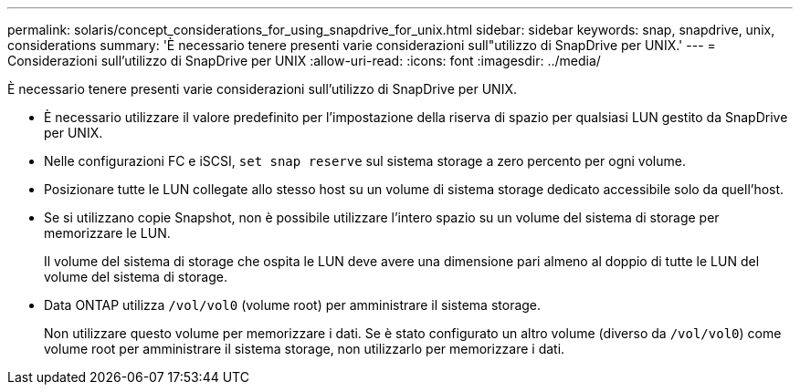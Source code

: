 ---
permalink: solaris/concept_considerations_for_using_snapdrive_for_unix.html 
sidebar: sidebar 
keywords: snap, snapdrive, unix, considerations 
summary: 'È necessario tenere presenti varie considerazioni sull"utilizzo di SnapDrive per UNIX.' 
---
= Considerazioni sull'utilizzo di SnapDrive per UNIX
:allow-uri-read: 
:icons: font
:imagesdir: ../media/


[role="lead"]
È necessario tenere presenti varie considerazioni sull'utilizzo di SnapDrive per UNIX.

* È necessario utilizzare il valore predefinito per l'impostazione della riserva di spazio per qualsiasi LUN gestito da SnapDrive per UNIX.
* Nelle configurazioni FC e iSCSI, `set snap reserve` sul sistema storage a zero percento per ogni volume.
* Posizionare tutte le LUN collegate allo stesso host su un volume di sistema storage dedicato accessibile solo da quell'host.
* Se si utilizzano copie Snapshot, non è possibile utilizzare l'intero spazio su un volume del sistema di storage per memorizzare le LUN.
+
Il volume del sistema di storage che ospita le LUN deve avere una dimensione pari almeno al doppio di tutte le LUN del volume del sistema di storage.

* Data ONTAP utilizza `/vol/vol0` (volume root) per amministrare il sistema storage.
+
Non utilizzare questo volume per memorizzare i dati. Se è stato configurato un altro volume (diverso da `/vol/vol0`) come volume root per amministrare il sistema storage, non utilizzarlo per memorizzare i dati.


